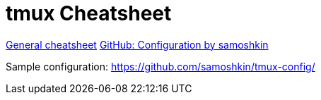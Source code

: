 = tmux Cheatsheet

https://tmuxcheatsheet.com/[General cheatsheet]
https://github.com/samoshkin/tmux-config.git[GitHub: Configuration by samoshkin]

Sample configuration: https://github.com/samoshkin/tmux-config/


